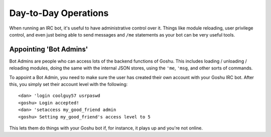 Day-to-Day Operations
=====================

When running an IRC bot, it's useful to have administrative control over it. Things like module reloading, user privilege control, and even just being able to send messages and ``/me`` statements as your bot can be very useful tools.


Appointing 'Bot Admins'
-----------------------

Bot Admins are people who can access lots of the backend functions of Goshu. This includes loading / unloading / reloading modules, doing the same with the internal JSON stores, using the ``'me``, ``'msg``, and other sorts of commands.

To appoint a Bot Admin, you need to make sure the user has created their own account with your Goshu IRC bot. After this, you simply set their account level with the following:

::

    <dan> 'login coolguy57 usrpaswd
    <goshu> Login accepted!
    <dan> 'setaccess my_good_friend admin
    <goshu> Setting my_good_friend's access level to 5

This lets them do things with your Goshu bot if, for instance, it plays up and you're not online.
